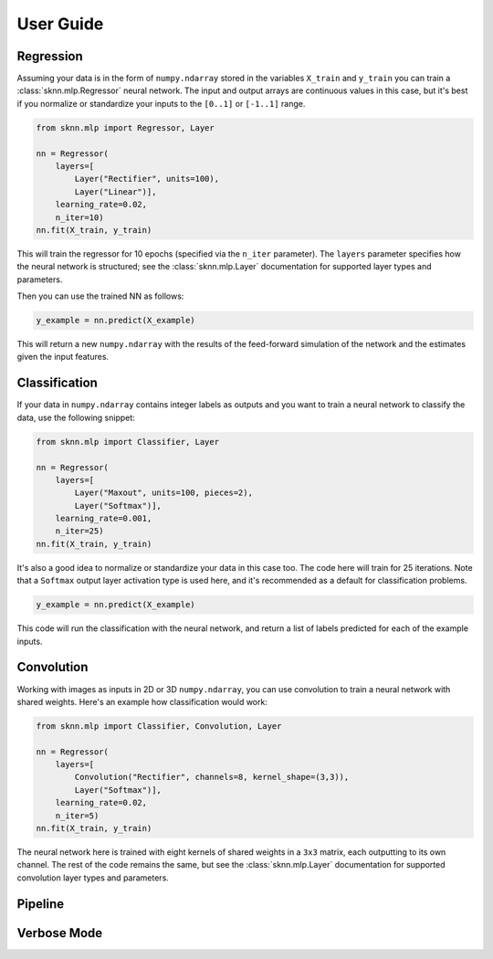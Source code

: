 User Guide
==========

Regression
----------

Assuming your data is in the form of ``numpy.ndarray`` stored in the variables ``X_train`` and ``y_train`` you can train a :class:`sknn.mlp.Regressor` neural network.  The input and output arrays are continuous values in this case, but it's best if you normalize or standardize your inputs to the ``[0..1]`` or ``[-1..1]`` range.

.. code:: python

    from sknn.mlp import Regressor, Layer

    nn = Regressor(
        layers=[
            Layer("Rectifier", units=100),
            Layer("Linear")],
        learning_rate=0.02,
        n_iter=10)
    nn.fit(X_train, y_train)

This will train the regressor for 10 epochs (specified via the ``n_iter`` parameter).  The ``layers`` parameter specifies how the neural network is structured; see the :class:`sknn.mlp.Layer` documentation for supported layer types and parameters.

Then you can use the trained NN as follows:

.. code:: python

    y_example = nn.predict(X_example)

This will return a new ``numpy.ndarray`` with the results of the feed-forward simulation of the network and the estimates given the input features.


Classification
--------------

If your data in ``numpy.ndarray`` contains integer labels as outputs and you want to train a neural network to classify the data, use the following snippet:

.. code:: python

    from sknn.mlp import Classifier, Layer

    nn = Regressor(
        layers=[
            Layer("Maxout", units=100, pieces=2),
            Layer("Softmax")],
        learning_rate=0.001,
        n_iter=25)
    nn.fit(X_train, y_train)

It's also a good idea to normalize or standardize your data in this case too.  The code here will train for 25 iterations.  Note that a ``Softmax`` output layer activation type is used here, and it's recommended as a default for classification problems.

.. code:: python

    y_example = nn.predict(X_example)

This code will run the classification with the neural network, and return a list of labels predicted for each of the example inputs.


Convolution
-----------

Working with images as inputs in 2D or 3D ``numpy.ndarray``, you can use convolution to train a neural network with shared weights.  Here's an example how classification would work:

.. code:: python

    from sknn.mlp import Classifier, Convolution, Layer

    nn = Regressor(
        layers=[
            Convolution("Rectifier", channels=8, kernel_shape=(3,3)),
            Layer("Softmax")],
        learning_rate=0.02,
        n_iter=5)
    nn.fit(X_train, y_train)

The neural network here is trained with eight kernels of shared weights in a ``3x3`` matrix, each outputting to its own channel.  The rest of the code remains the same, but see the :class:`sknn.mlp.Layer` documentation for supported convolution layer types and parameters.


Pipeline
--------


Verbose Mode
------------

